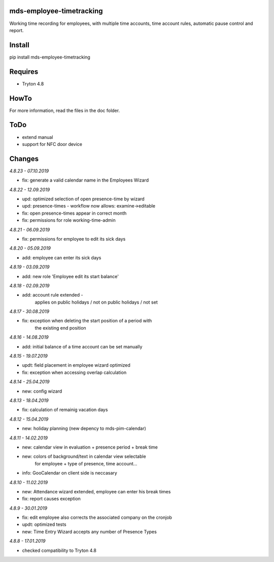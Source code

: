mds-employee-timetracking
=========================
Working time recording for employees, with multiple time accounts, 
time account rules, automatic pause control and report.

Install
=======

pip install mds-employee-timetracking

Requires
========
- Tryton 4.8

HowTo
=====

For more information, read the files in the doc folder.

ToDo
====
- extend manual
- support for NFC door device

Changes
=======

*4.8.23 - 07.10.2019*

- fix: generate a valid calendar name in the Employees Wizard

*4.8.22 - 12.09.2019*

- upd: optimized selection of open presence-time by wizard
- upd: presence-times - workflow now allows: examine->editable
- fix: open presence-times appear in correct month
- fix: permissions for role working-time-admin

*4.8.21 - 06.09.2019*

- fix: permissions for employee to edit its sick days

*4.8.20 - 05.09.2019*

- add: employee can enter its sick days

*4.8.19 - 03.09.2019*

- add: new role 'Employee edit its start balance'

*4.8.18 - 02.09.2019*

- add: account rule extended - 
   applies on public holidays / not on public holidays / not set

*4.8.17 - 30.08.2019*

- fix: exception when deleting the start position of a period with 
   the existing end position

*4.8.16 - 14.08.2019*

- add: initial balance of a time account can be set manually

*4.8.15 - 19.07.2019*

- updt: field placement in employee wizard optimized
- fix: exception when accessing overlap calculation

*4.8.14 - 25.04.2019*

- new: config wizard

*4.8.13 - 18.04.2019*

- fix: calculation of remainig vacation days

*4.8.12 - 15.04.2019*

- new: holiday planning (new depency to mds-pim-calendar)

*4.8.11 - 14.02.2019*

- new: calendar view in evaluation + presence period + break time
- new: colors of background/text in calendar view selectable 
   for employee + type of presence, time account...
- info: GooCalendar on client side is neccasary

*4.8.10 - 11.02.2019*

- new: Attendance wizard extended, employee can enter his break times
- fix: report causes exception

*4.8.9 - 30.01.2019*

- fix: edit employee also corrects the associated company on the cronjob
- updt: optimized tests
- new: Time Entry Wizard accepts any number of Presence Types

*4.8.8 - 17.01.2019*

- checked compatibility to Tryton 4.8
